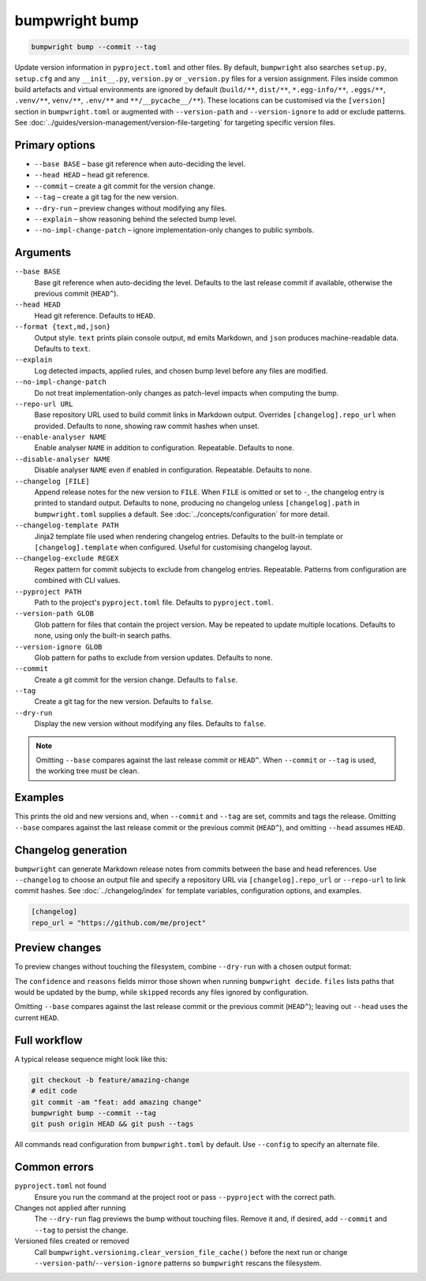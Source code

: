 bumpwright bump
===============
.. code-block:: console

   bumpwright bump --commit --tag

Update version information in ``pyproject.toml`` and other files. By default, ``bumpwright`` also searches ``setup.py``, ``setup.cfg`` and any ``__init__.py``, ``version.py`` or ``_version.py`` files for a version assignment. Files inside common build artefacts and virtual environments are ignored by default (``build/**``, ``dist/**``, ``*.egg-info/**``, ``.eggs/**``, ``.venv/**``, ``venv/**``, ``.env/**`` and ``**/__pycache__/**``). These locations can be customised via the ``[version]`` section in ``bumpwright.toml`` or augmented with ``--version-path`` and ``--version-ignore`` to add or exclude patterns. See :doc:`../guides/version-management/version-file-targeting` for targeting specific version files.

Primary options
---------------

* ``--base BASE`` – base git reference when auto-deciding the level.
* ``--head HEAD`` – head git reference.
* ``--commit`` – create a git commit for the version change.
* ``--tag`` – create a git tag for the new version.
* ``--dry-run`` – preview changes without modifying any files.
* ``--explain`` – show reasoning behind the selected bump level.
* ``--no-impl-change-patch`` – ignore implementation-only changes to public symbols.

Arguments
---------

``--base BASE``
    Base git reference when auto-deciding the level. Defaults to the last release commit if available, otherwise the previous commit (``HEAD^``).

``--head HEAD``
    Head git reference. Defaults to ``HEAD``.

``--format {text,md,json}``
    Output style. ``text`` prints plain console output, ``md`` emits Markdown, and ``json`` produces machine-readable data. Defaults to ``text``.

``--explain``
    Log detected impacts, applied rules, and chosen bump level before any files are modified.

``--no-impl-change-patch``
    Do not treat implementation-only changes as patch-level impacts when computing the bump.

``--repo-url URL``
    Base repository URL used to build commit links in Markdown output. Overrides ``[changelog].repo_url`` when provided. Defaults to none, showing raw commit hashes when unset.

``--enable-analyser NAME``
    Enable analyser ``NAME`` in addition to configuration. Repeatable. Defaults to none.

``--disable-analyser NAME``
    Disable analyser ``NAME`` even if enabled in configuration. Repeatable. Defaults to none.

``--changelog [FILE]``
    Append release notes for the new version to ``FILE``. When ``FILE`` is omitted or set to ``-``, the changelog entry is printed to standard output. Defaults to none, producing no changelog unless ``[changelog].path`` in ``bumpwright.toml`` supplies a default. See :doc:`../concepts/configuration` for more detail.

``--changelog-template PATH``
    Jinja2 template file used when rendering changelog entries. Defaults to the built-in template or ``[changelog].template`` when configured. Useful for customising changelog layout.

``--changelog-exclude REGEX``
    Regex pattern for commit subjects to exclude from changelog entries. Repeatable. Patterns from configuration are combined with CLI values.

``--pyproject PATH``
    Path to the project's ``pyproject.toml`` file. Defaults to ``pyproject.toml``.

``--version-path GLOB``
    Glob pattern for files that contain the project version. May be repeated to update multiple locations. Defaults to none, using only the built-in search paths.

``--version-ignore GLOB``
    Glob pattern for paths to exclude from version updates. Defaults to none.

``--commit``
    Create a git commit for the version change. Defaults to ``false``.

``--tag``
    Create a git tag for the new version. Defaults to ``false``.

``--dry-run``
    Display the new version without modifying any files. Defaults to ``false``.

.. note::
   Omitting ``--base`` compares against the last release commit or ``HEAD^``. When ``--commit`` or ``--tag`` is used, the working tree must be clean.

Examples
--------

.. tab-set::

   .. tab-item:: Console
      :sync: console

      .. code-block:: console

         bumpwright bump --pyproject pyproject.toml --commit --tag

   .. tab-item:: Markdown
      :sync: markdown

      .. markdown::

         ### v1.2.3 -> v1.2.4 (patch)
         - pyproject.toml

   .. tab-item:: Json
      :sync: json

      .. code-block:: json

         {
           "old_version": "1.2.3",
           "new_version": "1.2.4",
           "level": "patch",
           "files": ["pyproject.toml"]
         }

This prints the old and new versions and, when ``--commit`` and ``--tag`` are set, commits and tags the release. Omitting ``--base`` compares against the last release commit or the previous commit (``HEAD^``), and omitting ``--head`` assumes ``HEAD``.

Changelog generation
--------------------
``bumpwright`` can generate Markdown release notes from commits between the base and head references. Use ``--changelog`` to choose an output file and specify a repository URL via ``[changelog].repo_url`` or ``--repo-url`` to link commit hashes. See :doc:`../changelog/index` for template variables, configuration options, and examples.

.. code-block:: toml

   [changelog]
   repo_url = "https://github.com/me/project"

.. tab-set::

   .. tab-item:: Console
      :sync: console

      .. code-block:: console

         bumpwright bump --changelog CHANGELOG.md

   .. tab-item:: Markdown
      :sync: markdown

      .. markdown::

         ### v1.2.4
         - feat: add amazing change

   .. tab-item:: Json
      :sync: json

      .. code-block:: json

         {
           "changelog": "### v1.2.4\n- feat: add amazing change\n"
         }

Preview changes
---------------

To preview changes without touching the filesystem, combine ``--dry-run`` with a chosen output format:

.. tab-set::

   .. tab-item:: Console
      :sync: console

      .. code-block:: console

         bumpwright bump --dry-run --format md
         bumpwright bump --dry-run --format json

   .. tab-item:: Markdown
      :sync: markdown

      .. markdown::

         ### v1.2.3 -> v1.2.4 (patch)
         - pyproject.toml

   .. tab-item:: Json
      :sync: json

      .. code-block:: json

         {
           "old_version": "1.2.3",
           "new_version": "1.2.4",
           "level": "patch",
           "confidence": 1.0,
           "reasons": ["added CLI entry 'greet'"],
           "files": ["pyproject.toml"],
           "skipped": []
         }

The ``confidence`` and ``reasons`` fields mirror those shown when running ``bumpwright decide``. ``files`` lists paths that would be updated by the bump, while ``skipped`` records any files ignored by configuration.

Omitting ``--base`` compares against the last release commit or the previous commit (``HEAD^``); leaving out ``--head`` uses the current ``HEAD``.

Full workflow
-------------

A typical release sequence might look like this:

.. code-block:: console

   git checkout -b feature/amazing-change
   # edit code
   git commit -am "feat: add amazing change"
   bumpwright bump --commit --tag
   git push origin HEAD && git push --tags

All commands read configuration from ``bumpwright.toml`` by default. Use ``--config`` to specify an alternate file.

Common errors
-------------

``pyproject.toml`` not found
    Ensure you run the command at the project root or pass ``--pyproject`` with the correct path.

Changes not applied after running
    The ``--dry-run`` flag previews the bump without touching files. Remove it and, if desired, add ``--commit`` and ``--tag`` to persist the change.

Versioned files created or removed
    Call ``bumpwright.versioning.clear_version_file_cache()`` before the next run or change ``--version-path``/``--version-ignore`` patterns so ``bumpwright`` rescans the filesystem.
